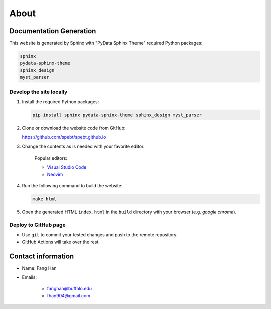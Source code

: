 ================
About
================

Documentation Generation
========================

This website is generated by Sphinx with "PyData Sphinx Theme"
required Python packages:

.. code-block:: zsh

    sphinx
    pydata-sphinx-theme
    sphinx_design
    myst_parser

Develop the site locally
------------------------

#. Install the required Python packages:

   .. code-block:: shell

      pip install sphinx pydata-sphinx-theme sphinx_design myst_parser

#. Clone or download the website code from GitHub:
 
   https://github.com/spebt/spebt.github.io

#. Change the contents as is needed with your favorite editor.

    Popular editors:

    * `Visual Studio Code <https://code.visualstudio.com/>`_
    * `Neovim <https://neovim.io/>`_

   
#. Run the following command to build the website:

   .. code-block:: shell

      make html

#. Open the generated HTML ``index.html`` in the ``build`` directory with your browser (e.g. *google chrome*).

Deploy to GitHub page
---------------------

* Use ``git`` to commit your tested changes and push to the remote repository. 
* GitHub Actions will take over the rest.

Contact information
===================

* Name: Fang Han

* Emails: 

    * fanghan@buffalo.edu

    * fhan904@gmail.com
